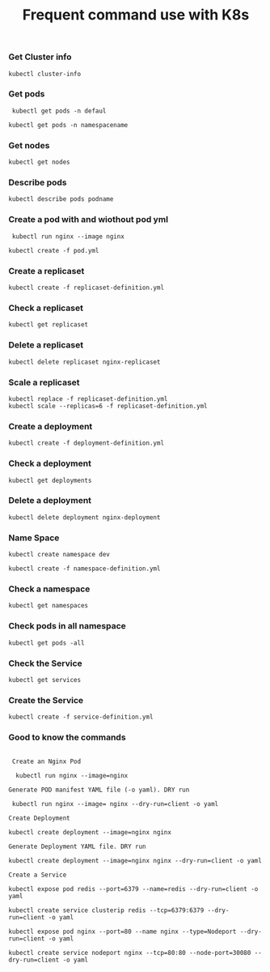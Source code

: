 #+Title: Frequent command use with K8s

*** Get Cluster info

#+begin_src
  kubectl cluster-info
#+end_src

*** Get pods
#+begin_src
  kubectl get pods -n defaul

 kubectl get pods -n namespacename
#+end_src

*** Get nodes

#+begin_src
  kubectl get nodes
#+end_src

*** Describe pods

#+begin_src
  kubectl describe pods podname
#+end_src

*** Create a pod with and wiothout pod yml

#+begin_src
  kubectl run nginx --image nginx

 kubectl create -f pod.yml
#+end_src

*** Create a replicaset

#+begin_src
  kubectl create -f replicaset-definition.yml
#+end_src

*** Check a replicaset

#+begin_src
  kubectl get replicaset
#+end_src

*** Delete a replicaset

#+begin_src
  kubectl delete replicaset nginx-replicaset
#+end_src

*** Scale a replicaset

#+begin_src
  kubectl replace -f replicaset-definition.yml
  kubectl scale --replicas=6 -f replicaset-definition.yml
#+end_src


*** Create a deployment

#+begin_src
  kubectl create -f deployment-definition.yml
#+end_src

*** Check a deployment

#+begin_src
  kubectl get deployments
#+end_src

*** Delete a deployment

#+begin_src
  kubectl delete deployment nginx-deployment
#+end_src

*** Name Space

#+begin_src
kubectl create namespace dev

kubectl create -f namespace-definition.yml
#+end_src

***  Check a namespace

#+begin_src
kubectl get namespaces
#+end_src

*** Check pods in all namespace

#+begin_src
kubectl get pods -all
#+end_src

*** Check the Service

#+begin_src
kubectl get services
#+end_src

*** Create the Service

#+begin_src
kubectl create -f service-definition.yml
#+end_src


*** Good to know the commands
#+begin_src

 Create an Nginx Pod

  kubectl run nginx --image=nginx

Generate POD manifest YAML file (-o yaml). DRY run

 kubectl run nginx --image= nginx --dry-run=client -o yaml

Create Deployment

kubectl create deployment --image=nginx nginx

Generate Deployment YAML file. DRY run

kubectl create deployment --image=nginx nginx --dry-run=client -o yaml

Create a Service

kubectl expose pod redis --port=6379 --name=redis --dry-run=client -o yaml

kubectl create service clusterip redis --tcp=6379:6379 --dry-run=client -o yaml

kubectl expose pod nginx --port=80 --name nginx --type=Nodeport --dry-run=client -o yaml

kubectl create service nodeport nginx --tcp=80:80 --node-port=30080 --dry-run=client -o yaml

#+end_src
